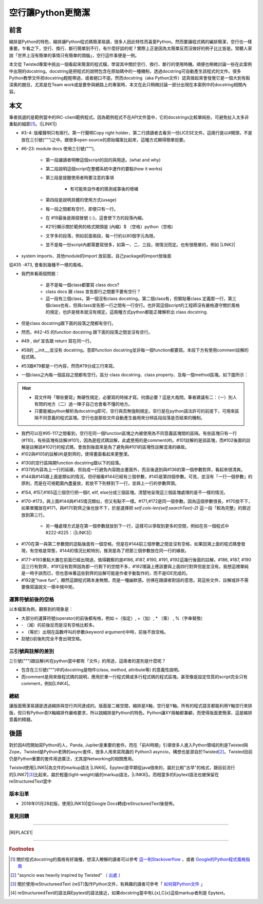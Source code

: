 
.. _h443a533a112a6a2443d3c64c4e566c:

空行讓Python更簡潔
##################

.. _h1634483c7822441972316c7301545:

前言
****

縮排是Python的特色，縮排讓Python程式碼簡潔易讀，很多人因此特性而喜愛Python。然而要讓程式碼的編排簡潔，空行也一樣重要。乍看之下，空行、換行、斷行簡單到不行，有什麼好談的呢？實際上正是因為太簡單反而沒做好的例子比比皆是。常聽人家說「世界上沒有簡單的事情只有簡單的頭腦」，空行這件事便是一例。

本文從 Twisted專案中挑出一個看起來簡潔的程式檔，學習其中關於空行、換行、斷行的使用時機。順便也稍微討論一些在此案例中出現的docstring。docstring是把程式的說明包含在原始碼中的一種機制，透過docstring可自動產生該程式的文件。很多Python教學文件把docstring輕輕帶過，或者絕口不提。然而docstring（aka Python文件）認真做起來會發覺它是一個大到有點深奧的題目，尤其是在Team work或是要參與網路上的專案時，本文在此只稍微討論一部分出現在本案例中的docstring相關內容。

.. _h1634483c7822441972316c7301545:

本文
****

筆者挑選的是範例當中的IRC-client範例程式。因為範例程式不在API文件當中，它的docstrings比較單純些，可避免扯入太多非重點的細節\ [#F1]_\ 。(\ |LINK1|\ )

\ |IMG1|\ 

* #3-4: 版權聲明只有兩行。第一行聲明Copy right holder，第二行請讀者去看另一份LICESE文件。這兩行是以#開頭，不是放在三引號(""")之中。跟很多open source的原始檔案比起來，這種方式顯得簡單扼要。

* #6-23: module docs 使用三引號("""), 

    * 第一段讓讀者明瞭這個script的目的與用途。(what and why)

    * 第二段說明這個script在整體系統中運作的要點(how it works)

    * 第三段是提醒使用者時要注意的事項

        * 有可能來自作者的猜測或事後的增補

    * 第四段是說明具體的使用方式(usage)

    * 每一段之間都有空行，即便只有一行。

    * 在 #19最後是兩個冒號 (::)，這會使下方的段落內縮。

    *  #21行顯示關於範例的格式開頭是 (內縮）$ （空格）python（空格)

    * 文字多的段落，例如前面兩段，每一行約以80個字元為限。

    * 並不是每一份script內都需要寫很多，如第一、二、三段，視情況而定。也有很簡單的，例如 \ |LINK2|\ 

\ |IMG2|\ 

* system imports、其他module的import 放前面，自己package的import放後面

\ |IMG3|\ 

從#35 -#73, 會看到幾種不一樣的風格。

* 我們來看兩個問題：

    * 是不是每一個class都要寫 class docs?

    * class docs 跟 class 宣告那行之間要不要有空行？

    * 這一段有三個class，第一個沒有class docstring，第二個class有，但緊貼著class 定義那一行，第三個class也有，但與class宣告那一行之間有一行空行。也許寫這個script的工程師沒有嚴格遵守關於風格的規定，也許是根本就沒有規定。這兩種方式python都能正確解析出 class docstring.

* 但是class docstring跟下面的段落之間都有空行。

* 然而，#42-45 的function docstring 跟下面的段落之間並沒有空行。

* #49 , def 宣告跟 return 寫在同一行。

* #58的 __init__,並沒有 docstring，意即function docstring並非每一個function都要寫。本段下方有使用comment註解的程式碼。

* #53跟#79都是一行內容，然而#79分成三行來寫。

* 一個class之內每一個區段之間都有空行。區分 class docstring、class property、及每一個method區塊。如下圖所示：

\ |IMG4|\ 

..  Hint:: 

    * 寫文件時「哪些要寫」無硬性規定，必要寫的時候才寫。何謂必要？這是大哉問。筆者建議有二：（一）別人有問的地方（二）過一陣子自己也會看不懂的地方。
    
    * 只要能被python解析為docstring即可，空行與否無強制規定。空行是在python語法許可的前提下，可用來區隔不同意義的程式區塊。空行也是那些文件自動產生器用來分辨區段段落是否結束的機制。

\ |IMG5|\ 

* 我們可以在#95-117之間看到，空行在同一個function區塊之內被使用為不同意義區塊間的區隔。有些區塊只有一行(#110)，有些區塊有註解(#101)，因為是程式碼註解，此處使用的是comment(#)。#101註解的是該區塊，而#102後面的註解是註解該#102行的程式碼，會放到後面來是為了避免與#101的區塊性註解混淆的緣故。

* #102與#105的註解(#)是對齊的，使得畫面看起來更整潔。

\ |IMG6|\ 

* #130的空行區隔開function docstring跟以下的段落。

* #137的內容為上一行的延續，但自成一行避免內容跑出畫面外，而且後退到與#136的第一個參數對齊，看起來很清爽。

* #144與#145跟上面是類似的情況。但仔細看#144已經有三個參數，#145是第四個參數。可見，並沒有「一行一個參數」的原則，而是在可視範圍內盡量放，若放不下則移到下一行，並與上一行的參數齊頭。

\ |IMG7|\ 

* #154, #157,#165這三個空行把一個if, elif, else分成三個區塊。清楚地呈現這三個區塊處理的是不一樣的情況。

* #170-#173，與上面#144與#145情況類似，但又有點不一樣。#171,#172是同一個參數。因為這個參數很長，#170放不下，如果單獨放在#171，與#170對齊之後也放不下，於是選擇把 `self.cols-len(self.searchText)-2)` 這一段「較為完整」的敘述放到第三行。

    * 另一種處理方式是在第一個參數就放到下一行，這樣可以爭取到更多的空間，例如在另一個程式中#222-#225：（\ |LINK3|\ ）

\ |IMG8|\ 

* #170在第一與第二參數間的逗點後面有一個空格，但是在#144前三個參數之間並沒有空格，如果回溯上面的程式碼會發現，有空格是常態，#144的情況比較特別，推測是為了把那三個參數放在同一行的緣故。

\ |IMG9|\ 

* #177-#193重點大置在前面已經出現過，值得觀察的是#186, #187, #190, #191, #192這幾行後面的註解。#186, #187, #190這三行有對齊，#191沒有對齊因為那一行剩下的空間不多，#192理論上應該要與上面四行對齊但是並沒有。我想這裡單純是一時手誤而已，但也意味著這些對齊的註解可能是作者手動製作的，而不是IDE完成的。

* #192是"have fun"，顯然這跟程式碼本身無關，而是一種幽默感。彷彿在跟讀者對話的意思。寫這些文件、註解或許不需要像寫論說文一樣中規中矩。

.. _h5c462122702e7cc06763134049d56:

運算符號前後的空格
==================

以本檔案為例，觀察到的現象是：

* 大部分的運算符號(operator)的前後都有格，例如 =（指定）, +（加）, \* （乘） ,  %（字串替換）

* \- （減）的前後反而是沒有空格比較多。

* = （等於）出現在函數呼叫的參數(keyword argument)中時，前後不放空格。

* 刮號()前後則完全不會出現空格。

.. _h5c462122702e7cc06763134049d56:

三引號與註解的差別
==================

三引號(""")跟註解(#)在python當中都有「文件」的用途，這兩者的差別是什麼呢？

* 包含在三引號(""")中的docstring是物件(class, method, attribute等) 的意義性說明。

* 而comment是用來做程式碼的說明，應用於單一行程式碼或多行程式碼的程式區塊。甚至像是設定性質的script完全只有comment，例如\ |LINK4|\ 。

.. _h1634483c7822441972316c7301545:

總結
====

讓版面簡潔易讀是透過縮排與空行共同達成的。版面是二維空間，縮排是X軸，空行是Y軸。所有的程式語言都能利用Y軸空行來排版，但只有Python對X軸縮排作嚴格要求，所以說縮排是Python的特色。Python讓XY兩軸都兼顧，而使得版面更簡潔，這是縮排意義的精髓。

\ |IMG10|\ 

.. _h1634483c7822441972316c7301545:

後語
****

對於因AI而開始寫Python的人，Panda, Jupiter是重要的套件。而在「前AI時期」引導很多人進入Python領域的則是Twisted與Zope，Twisted是Python老牌的async套件，很多人用來寫爬蟲的 Python3 asyncio，構想也是源自於Twisted\ [#F2]_\ 。Twisted目前仍是Python重要的套件用途廣泛，尤其是Networking的相關應用。

Twisted使用\ |LINK5|\ 為文件的markup語法 \ |LINK6|\ 。Epytext是早期從java借來的，屬於比較"古早"的格式，跟目前流行的\ |LINK7|\ \ [#F3]_\ 比起來，屬於輕量(light-weight)級的markup語法，\ |LINK8|\ )。而相當多的Epytext語法也被保留在reStructuredText當中

.. _h174fb648377959437b5c1f697c1c40:

版本沿革
========

* 2018年01月28初版，使用\ |LINK10|\ 從Google Docs轉成reStructuredText後發佈。

.. _h174fb648377959437b5c1f697c1c40:

意見回饋
========

--------


|REPLACE1|

--------


.. bottom of content


.. |REPLACE1| raw:: html

    <iframe src="https://www.facebook.com/plugins/like.php?href=https%3A%2F%2Fiapyeh.readthedocs.io%2Fen%2Flatest%2Fblogs%2Ftechnical%2Fdocs_style_review_twisted.html&width=450&layout=standard&action=like&size=small&show_faces=true&share=true&height=80&appId=117832722174586" width="450" height="20" style="border:none;overflow:hidden" scrolling="no" frameborder="0" allowTransparency="true"></iframe>
    <div id="fb-root"></div>
    <script>(function(d, s, id) {
      var js, fjs = d.getElementsByTagName(s)[0];
      if (d.getElementById(id)) return;
      js = d.createElement(s); js.id = id;
      js.src = 'https://connect.facebook.net/zh_TW/sdk.js#xfbml=1&version=v2.11&appId=117832722174586&autoLogAppEvents=1';
      fjs.parentNode.insertBefore(js, fjs);
    }(document, 'script', 'facebook-jssdk'));</script>
    
    <div class="fb-comments" data-href="https://iapyeh.readthedocs.io/en/latest/blogs/technical/docs_style_review_twisted.html" data-numposts="10" data-width="100%"></div>
    

.. |LINK1| raw:: html

    <a href="https://github.com/twisted/twisted/blob/trunk/docs/words/examples/cursesclient.py" target="_blank">原始程式</a>

.. |LINK2| raw:: html

    <a href="https://github.com/twisted/twisted/blob/trunk/src/twisted/python/logfile.py" target="_blank">logfile.py</a>

.. |LINK3| raw:: html

    <a href="https://github.com/twisted/twisted/blob/trunk/src/twisted/application/app.py" target="_blank">出處</a>

.. |LINK4| raw:: html

    <a href="https://github.com/twisted/twisted/blob/trunk/docs/conf.py" target="_blank">conf.py</a>

.. |LINK5| raw:: html

    <a href="http://epydoc.sourceforge.net/manual-epytext.html" target="_blank">Epytext</a>

.. |LINK6| raw:: html

    <a href="http://epydoc.sourceforge.net/" target="_blank">Epydoc</a>

.. |LINK7| raw:: html

    <a href="https://www.python.org/dev/peps/pep-0287/" target="_blank">reStructuredText</a>

.. |LINK8| raw:: html

    <a href="http://daouzli.com/blog/docstring.html" target="_blank">進一步閱讀</a>

.. |LINK9| raw:: html

    <a href="https://github.com/twisted/pydoctor/" target="_blank">pydoctor</a>

.. |LINK10| raw:: html

    <a href="http://ggeditor.readthedocs.io/en/latest/" target="_blank">GGEditor</a>



.. rubric:: Footnotes

.. [#f1] 關於程式docstring的風格有好幾種，想深入瞭解的讀者可以參考 `這一則Stackoverflow <https://stackoverflow.com/questions/3898572/what-is-the-standard-python-docstring-format>`__ ，或者  `Google的Python程式風格指南 <http://tw-google-styleguide.readthedocs.io/en/latest/google-python-styleguide/index.html>`__ 
.. [#f2]  "asyncio was heavily inspired by Twisted" （ `出處 <http://asyncio.readthedocs.io/en/latest/twisted.html>`__ ）
.. [#f3]  關於使用reStructureedText (reST)製作Python文件，有興趣的讀者可參考「 `如何寫Python文件 <http://iapyeh.readthedocs.io/en/latest/blogs/technical/how2pydocs.html>`__ 」
.. [#f4]  reStructureedText的語法與Epytext的語法接近，如果docstring當中有L{x},C{x}這些markup者則是 Epytext。

.. |IMG1| image:: static/空行讓Python更簡潔_1.png
   :height: 402 px
   :width: 697 px

.. |IMG2| image:: static/空行讓Python更簡潔_2.png
   :height: 193 px
   :width: 697 px

.. |IMG3| image:: static/空行讓Python更簡潔_3.png
   :height: 640 px
   :width: 697 px

.. |IMG4| image:: static/空行讓Python更簡潔_4.png
   :height: 366 px
   :width: 557 px

.. |IMG5| image:: static/空行讓Python更簡潔_5.png
   :height: 664 px
   :width: 608 px

.. |IMG6| image:: static/空行讓Python更簡潔_6.png
   :height: 452 px
   :width: 608 px

.. |IMG7| image:: static/空行讓Python更簡潔_7.png
   :height: 572 px
   :width: 648 px

.. |IMG8| image:: static/空行讓Python更簡潔_8.png
   :height: 202 px
   :width: 554 px

.. |IMG9| image:: static/空行讓Python更簡潔_9.png
   :height: 350 px
   :width: 616 px

.. |IMG10| image:: static/空行讓Python更簡潔_10.png
   :height: 668 px
   :width: 568 px
